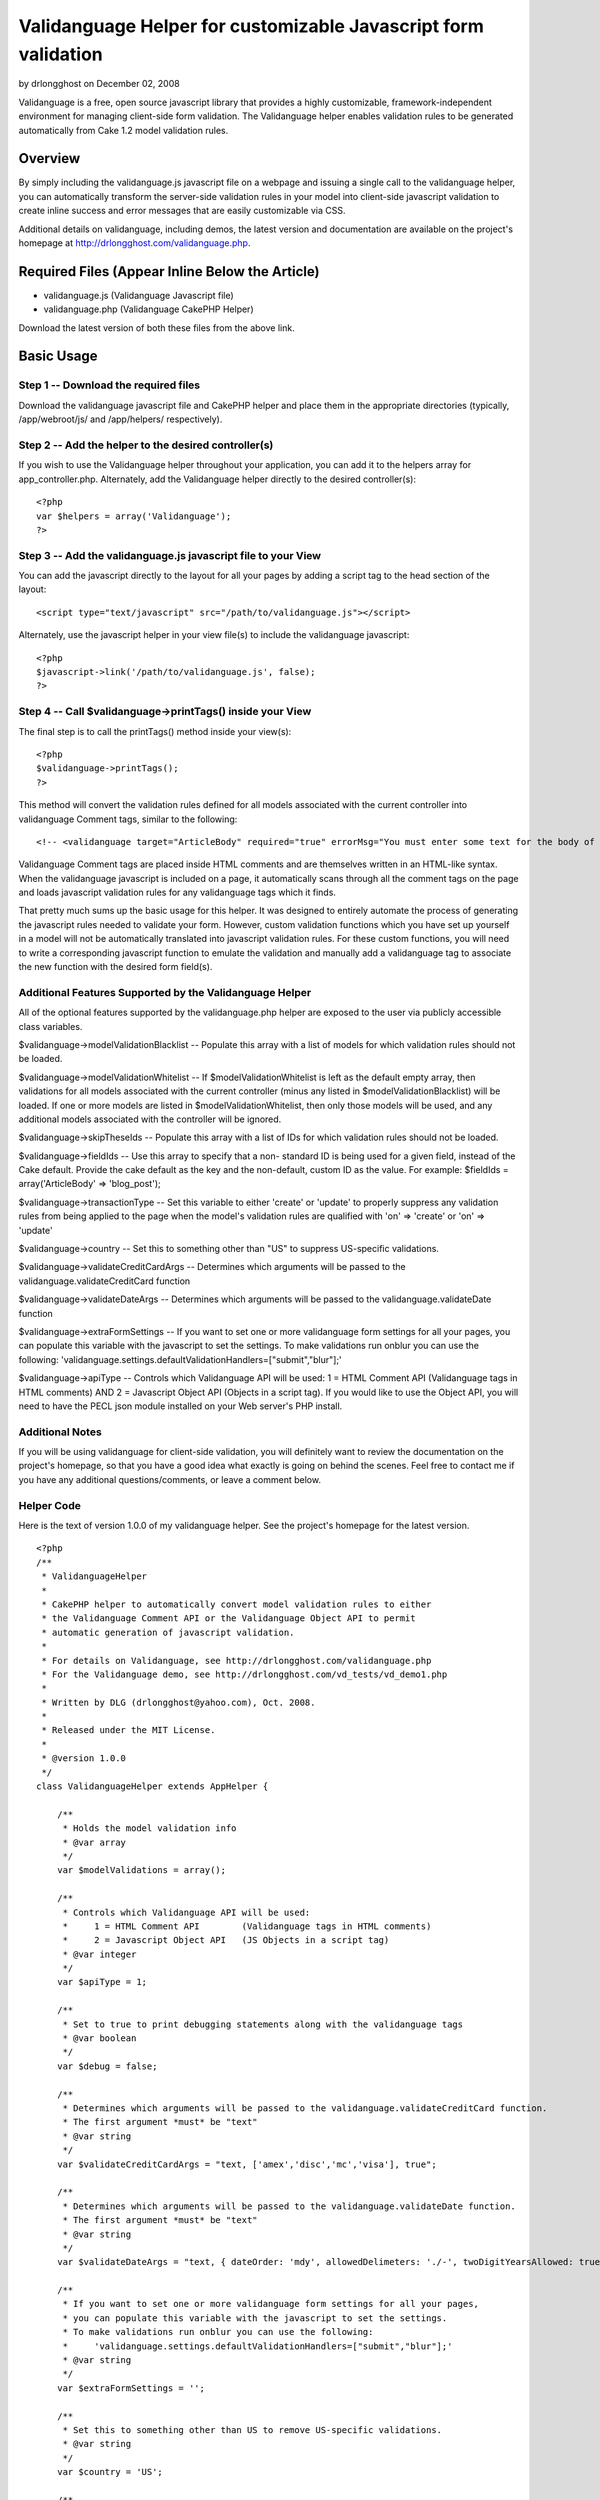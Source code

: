 Validanguage Helper for customizable Javascript form validation
===============================================================

by drlongghost on December 02, 2008

Validanguage is a free, open source javascript library that provides a
highly customizable, framework-independent environment for managing
client-side form validation. The Validanguage helper enables
validation rules to be generated automatically from Cake 1.2 model
validation rules.


Overview
--------

By simply including the validanguage.js javascript file on a webpage
and issuing a single call to the validanguage helper, you can
automatically transform the server-side validation rules in your model
into client-side javascript validation to create inline success and
error messages that are easily customizable via CSS.

Additional details on validanguage, including demos, the latest
version and documentation are available on the project's homepage at
`http://drlongghost.com/validanguage.php`_.


Required Files (Appear Inline Below the Article)
------------------------------------------------

+ validanguage.js (Validanguage Javascript file)
+ validanguage.php (Validanguage CakePHP Helper)

Download the latest version of both these files from the above link.


Basic Usage
-----------

Step 1 -- Download the required files
`````````````````````````````````````
Download the validanguage javascript file and CakePHP helper and place
them in the appropriate directories (typically, /app/webroot/js/ and
/app/helpers/ respectively).


Step 2 -- Add the helper to the desired controller(s)
`````````````````````````````````````````````````````
If you wish to use the Validanguage helper throughout your
application, you can add it to the helpers array for
app_controller.php. Alternately, add the Validanguage helper directly
to the desired controller(s):

::

    <?php 
    var $helpers = array('Validanguage');
    ?>



Step 3 -- Add the validanguage.js javascript file to your View
``````````````````````````````````````````````````````````````
You can add the javascript directly to the layout for all your pages
by adding a script tag to the head section of the layout:

::

    <script type="text/javascript" src="/path/to/validanguage.js"></script>

Alternately, use the javascript helper in your view file(s) to include
the validanguage javascript:

::

    <?php
    $javascript->link('/path/to/validanguage.js', false); 
    ?>



Step 4 -- Call $validanguage->printTags() inside your View
``````````````````````````````````````````````````````````
The final step is to call the printTags() method inside your view(s):

::

    <?php
    $validanguage->printTags();
    ?>

This method will convert the validation rules defined for all models
associated with the current controller into validanguage Comment tags,
similar to the following:

::

    
    <!-- <validanguage target="ArticleBody" required="true" errorMsg="You must enter some text for the body of your article."/> -->

Validanguage Comment tags are placed inside HTML comments and are
themselves written in an HTML-like syntax. When the validanguage
javascript is included on a page, it automatically scans through all
the comment tags on the page and loads javascript validation rules for
any validanguage tags which it finds.

That pretty much sums up the basic usage for this helper. It was
designed to entirely automate the process of generating the javascript
rules needed to validate your form. However, custom validation
functions which you have set up yourself in a model will not be
automatically translated into javascript validation rules. For these
custom functions, you will need to write a corresponding javascript
function to emulate the validation and manually add a validanguage tag
to associate the new function with the desired form field(s).


Additional Features Supported by the Validanguage Helper
````````````````````````````````````````````````````````
All of the optional features supported by the validanguage.php helper
are exposed to the user via publicly accessible class variables.

$validanguage->modelValidationBlacklist -- Populate this array with a
list of models for which validation rules should not be loaded.

$validanguage->modelValidationWhitelist -- If
$modelValidationWhitelist is left as the default empty array, then
validations for all models associated with the current controller
(minus any listed in $modelValidationBlacklist) will be loaded. If one
or more models are listed in $modelValidationWhitelist, then only
those models will be used, and any additional models associated with
the controller will be ignored.

$validanguage->skipTheseIds -- Populate this array with a list of IDs
for which validation rules should not be loaded.

$validanguage->fieldIds -- Use this array to specify that a non-
standard ID is being used for a given field, instead of the Cake
default. Provide the cake default as the key and the non-default,
custom ID as the value. For example: $fieldIds = array('ArticleBody'
=> 'blog_post');

$validanguage->transactionType -- Set this variable to either 'create'
or 'update' to properly suppress any validation rules from being
applied to the page when the model's validation rules are qualified
with 'on' => 'create' or 'on' => 'update'

$validanguage->country -- Set this to something other than "US" to
suppress US-specific validations.

$validanguage->validateCreditCardArgs -- Determines which arguments
will be passed to the validanguage.validateCreditCard function

$validanguage->validateDateArgs -- Determines which arguments will be
passed to the validanguage.validateDate function

$validanguage->extraFormSettings -- If you want to set one or more
validanguage form settings for all your pages, you can populate this
variable with the javascript to set the settings. To make validations
run onblur you can use the following:
'validanguage.settings.defaultValidationHandlers=["submit","blur"];'

$validanguage->apiType -- Controls which Validanguage API will be
used: 1 = HTML Comment API (Validanguage tags in HTML comments) AND 2
= Javascript Object API (Objects in a script tag). If you would like
to use the Object API, you will need to have the PECL json module
installed on your Web server's PHP install.


Additional Notes
````````````````
If you will be using validanguage for client-side validation, you will
definitely want to review the documentation on the project's homepage,
so that you have a good idea what exactly is going on behind the
scenes. Feel free to contact me if you have any additional
questions/comments, or leave a comment below.


Helper Code
```````````
Here is the text of version 1.0.0 of my validanguage helper. See the
project's homepage for the latest version.

::

    
    <?php
    /**
     * ValidanguageHelper
     * 
     * CakePHP helper to automatically convert model validation rules to either
     * the Validanguage Comment API or the Validanguage Object API to permit
     * automatic generation of javascript validation.
     * 
     * For details on Validanguage, see http://drlongghost.com/validanguage.php
     * For the Validanguage demo, see http://drlongghost.com/vd_tests/vd_demo1.php
     * 
     * Written by DLG (drlongghost@yahoo.com), Oct. 2008.
     * 
     * Released under the MIT License.
     * 
     * @version 1.0.0
     */
    class ValidanguageHelper extends AppHelper {
            
        /**
         * Holds the model validation info
         * @var array
         */
        var $modelValidations = array();
        
        /**
         * Controls which Validanguage API will be used:
         *     1 = HTML Comment API        (Validanguage tags in HTML comments)
         *     2 = Javascript Object API   (JS Objects in a script tag)
         * @var integer
         */
        var $apiType = 1;
        
        /**
         * Set to true to print debugging statements along with the validanguage tags
         * @var boolean
         */
        var $debug = false;
        
        /**
         * Determines which arguments will be passed to the validanguage.validateCreditCard function.
         * The first argument *must* be "text"
         * @var string
         */
        var $validateCreditCardArgs = "text, ['amex','disc','mc','visa'], true";
        
        /**
         * Determines which arguments will be passed to the validanguage.validateDate function.
         * The first argument *must* be "text"
         * @var string
         */
        var $validateDateArgs = "text, { dateOrder: 'mdy', allowedDelimeters: './-', twoDigitYearsAllowed: true }";
        
        /**
         * If you want to set one or more validanguage form settings for all your pages,
         * you can populate this variable with the javascript to set the settings.
         * To make validations run onblur you can use the following:
         *     'validanguage.settings.defaultValidationHandlers=["submit","blur"];'
         * @var string
         */
        var $extraFormSettings = '';
    
        /**
         * Set this to something other than US to remove US-specific validations.
         * @var string
         */
        var $country = 'US';
    
        /**
         * Populate this array with a list of models for which validation rules
         * should not be loaded.
         * @var array
         */
        var $modelValidationBlacklist = array();
        
        /**
         * If $modelValidationWhitelist is left as the default empty array,
         * then validations for all models associated with the current controller
         * (minus any listed in $modelValidationBlacklist) will be loaded.
         * If one or more models are listed in $modelValidationWhitelist,
         * then only those models will be used, and any additional models
         * associated with the controller will be ignored.
         * @var array
         */
        var $modelValidationWhitelist = array();
        
        /**
         * Populate this array with a list of IDs for which validation rules
         * should not be loaded.  If using the $fieldIds array below, you will
         * need to specify the IDs referenced in $fieldIds.
         * @var array
         */
        var $skipTheseIds = array();
        
        /**
         * Use this array to specify that a non-standard ID is being used for
         * a given field, instead of the Cake default. Provide the cake default
         * as the key and the non-default, custom ID as the value.
         * For example:  $fieldIds = array('ArticleBody' => 'blog_post');
         * @var array
         */
        var $fieldIds = array();
    
        /**
         * Set this variable to either 'create' or 'update' to properly
         * suppress any validation rules from being applied to the page
         * when the model's validation rules are qualified with
         * 'on' => 'create' or 'on' => 'update'
         * @var string
         */
        var $transactionType = '';
    
        /**
         * Program variable. Stores the form settings
         * @var string
         */
        var $validanguageFormSettings = '';
        
        /**
         * Program variable. Stores the validanguage API code generated from the cake models
         * @var string
         */
        var $validanguageText = '';
            
        /**
         * getTags
         * 
         * This method parses thru the model and builds validanguage tags for all the
         * validation rules.  The tags are returned as an array as follows:
         *     array(
         *         0 => validanguageFormSettings,
         *         1 => validanguageText,
         *     )
         * @return array
         */
        function getTags() {
            $this->_getTags();
            return array ($this->validanguageFormSettings, $this->validanguageText);
        }
        
        /**
         * printTags
         * 
         * This method parses thru the model and prints validanguage tags for all the
         * validation rules.
         */
        function printTags() {
            $this->_getTags();
            echo $this->validanguageFormSettings;
            echo $this->validanguageText;
        }
        
        /**
         * _getFormSettings
         * 
         * Populates a javascript script tag with all the requested customization settings
         */
        function _getFormSettings() {
            // Check to make sure json_encode() is available
            if ($this->apiType == 2 && !function_exists('json_encode')) {
                $this->apiType = 1;
                trigger_error("json_encode() PHP extension not installed. Switching to Comment API", E_USER_WARNING);
            } 
            
            $this->validanguageFormSettings = "<script type=\"text/javascript\">\n";
            $this->validanguageFormSettings .= "     validanguage.settings.onErrorClassName = 'error-message';\n";
            $this->validanguageFormSettings .= "     {$this->extraFormSettings}\n";
            $this->validanguageFormSettings .= "</script>\n";
        }
        
        /**
         * This function pulls out a list of all the relevant parts of a rule
         * which will be required by the _parseRule() method to properly translate
         * the rule from CakePHP to Validanguage.
         * 
         * @param $array1 Object
         * @param $array2 Object
         * @return array
         */
        function _getRelevantSettings( $arr1, $arr2=array(), $arr3=array() ) {
            $relevantSettingsList = array(
                'on',
                'message',
                'allowEmpty'
            );
            $relevantSettings = array();
            
            foreach ($relevantSettingsList as $setting) {
                if (is_array($arr1) && isset($arr1[$setting])) $relevantSettings[$setting] = $arr1[$setting];
                if (is_array($arr2) && isset($arr2[$setting])) $relevantSettings[$setting] = $arr2[$setting];
                if (is_array($arr3) && isset($arr3[$setting])) $relevantSettings[$setting] = $arr3[$setting];
            }
            return $relevantSettings;
        }
        
        /**
         * This method parses thru the model and populates validanguage tags for all the
         * validation rules.
         */
        function _getTags() {
            $i = -1;
            $validations = array();
            $this->_getFormSettings();
            if (empty($this->modelValidations)) $this->_loadModelValidations();
            foreach ($this->modelValidations as $model=>$fields ) {
                foreach ($fields as $field => $rules) {
                    $id = $model . Inflector::camelize($field);
                    if (array_key_exists($id, $this->fieldIds)) $id = $this->fieldIds[$id];
                    if (in_array($id, $this->skipTheseIds)) continue;
                    if ($this->debug) echo "<br/><br/> -- Checking $id -- <br/>";
                    $validations[$id] = array( 'validations' => array() );
                    
                    // There must be an easier way to iterate thru all this...
                    if (is_array($rules)) {
                        if (isset($rules[0])) {
                            // This array must be handled as a single rule
                            $this->_parseRule( $field, $rules, &$validations[$id] );
                        } else {
                         
                            foreach ($rules as $ruleName=>$ruleVal) {
                                
                                if (is_array($ruleVal)) {
                                    $relevantSettings = $this->_getRelevantSettings($rules, $ruleName, $ruleVal);
                                    
                                    if (isset($ruleVal[0])) {
                                        // This array must be handled as a single rule
                                        $this->_parseRule( $ruleName, $ruleVal, &$validations[$id], $relevantSettings );
                                    } else {
                                        foreach ($ruleVal as $ruleName2 => $ruleVal2) {
                                            $this->_parseRule( $ruleName2, $ruleVal2, &$validations[$id], $relevantSettings );
                                        }
                                    }
                                    
                                } else {
                                    $relevantSettings = $this->_getRelevantSettings($ruleName, $rules, $rules[$ruleName]);
                                    $this->_parseRule( $ruleName, $ruleVal, &$validations[$id], $relevantSettings );
                                }
                            }                          
                        }
                                            
                    } else {
                        // Single value
                        $this->_parseRule( $field, $rules, &$validations[$id] );
                    }
                }
            }
            $apiFunc = ($this->apiType==1) ? '_outputValidanguageTags' : '_outputValidanguageObjects';
            $this->{$apiFunc}($validations);
        }
        
        /**
         * loadModelValidations
         * 
         * Populates the modelValidations array with details on all the models
         * assigned to the controller
         */
        function _loadModelValidations() {
            $models = (empty($this->modelValidationWhitelist)) ? $this->params['models'] : $this->modelValidationWhitelist;
            foreach ($models as $m) {
                if (in_array($m, $this->modelValidationBlacklist)) continue;
                $model = new $m;
                if (method_exists($model, 'loadValidation')) $model->loadValidation();
                $this->modelValidations[$m] = $model->validate;
            }
            if ($this->debug == true) pr($this->modelValidations);
        }
        
        /**
         * Converts the $validations object into the validanguage Object API
         * and prints it in a script tag.
         * @param $validations Object
         */
        function _outputValidanguageObjects($validations) {
            if ($this->debug) pr($validations);
            $this->validanguageText = "<script type=\"text/javascript\">\n";
            foreach( $validations as $id => $rules ) {
                $this->validanguageText .= "     validanguage.el['{$id}'] = " . json_encode($rules) . ";\n";
            }
            $this->validanguageText .= "</script>\n";
        }
        
        /**
         * Converts the $validations object into the validanguage Comment API
         * and prints the tags to the page
         * @param $validations Object
         */
        function _outputValidanguageTags($validations) {
            foreach( $validations as $id => &$rules ) {
                $addOns = array('minlength','maxlength','required');
                foreach ($addOns as $addOn) {
                    if (isset($rules[$addOn])) {
                        $tag = "\n<!-- <validanguage target=\"{$id}\" ";
                        if ($addOn==='required') {
                            $tag .= "{$addOn}=\"true\" ";
                        } else {
                            $tag .= "{$addOn}=\"{$rules[$addOn]}\" ";
                        }
                        $tag .= " /> -->";
                        $this->validanguageText .= $tag;
                    }
                    unset($tag);
                }
                       
                foreach( $rules['validations'] as $validation ) {              
                    $tag = "\n<!-- <validanguage target=\"{$id}\" ";
                    
                    $tag .= "validations=\"{$validation['name']}\" ";
                    if (isset($validation['errorMsg'])) {
                        $tag .= "errorMsg=\"{$validation['errorMsg']}\" ";
                    } else if (isset($rules['errorMsg'])) {
                        $tag .= "errorMsg=\"{$rules['errorMsg']}\" ";
                    }
                    $tag .= " /> -->";
                    
                    $empty = "<!-- <validanguage target=\"{$id}\"  /> -->\n";
                    if (isset($tag) && $tag !== $empty) $this->validanguageText .= $tag;
                    unset($tag);
                }
            }
        }
        
        /**
         * _parseRule
         * 
         * This method handles a single CakePHP rule and pushes the corresponding validanguage
         * rule onto the $validations array.
         * 
         * @param object $key
         * @param object $val
         * @param object $validations
         * @param object $relevantSettings optional
         */
        function _parseRule($key, $val, $validations, $relevantSettings=array() ) {
            if (isset($relevantSettings['on']) && $relevantSettings['on'] !== $this->transactionType) return;
            if ($this->debug) {
                echo " <br/>key = $key and val = $val with ";
                print_r($relevantSettings);
            }
            if (is_array($val) && isset($val[0])) {
                // handle arrays
                if ($this->debug) pr($val);
                
                // between
                if($val[0]=='between') {
                    $max = ($val[1]>$val[2]) ? $val[1] : $val[2];
                    $min = ($val[1]<$val[2]) ? $val[1] : $val[2];
                    if (!empty($relevantSettings['message'])) {
                        $newFunc = array(
                            'name'     => "validanguage.validateMaxlength(text,{$max}), validanguage.validateMinlength(text,{$min})",
                            'errorMsg' => $relevantSettings['message'],
                        );
                    } else {
                        $validations['minlength'] = $min;
                        $validations['maxlength'] = $max;
                    }
                }
                
                // minLength/maxLength
                if($val[0]=='minLength' || $val[0]=='maxLength') {
                    if (!empty($relevantSettings['message'])) {
                        $func = ($val[0]=='minLength') ? 'Minlength': 'Maxlength';
                        $newFunc = array(
                            'name'     => "validanguage.validate{$func}(text,{$val[1]})",
                            'errorMsg' => $relevantSettings['message'],
                        );
                    } else {
                        $func = ($val[0]=='minLength') ? 'minlength': 'maxlength';
                        $validations[$func] = $val[1];
                    }
                }
                if (!empty($newFunc)) {
                    $validations['validations'][] = $newFunc;
                } else {
                    $func_args = $val;
                    $val = array_shift($val); // Reset $val to $val[0] and check for the validations below        
                }
            } // close if is_array()
            
            if (($key==='required' && $val===true) || ($key==='allowEmpty' && $val===false) || ($val===VALID_NOT_EMPTY)) {
                // required
                if (!empty($relevantSettings['message'])) {
                    $newFunc = array(
                        'name' => 'validanguage.validateRequired',
                    );       
                } else {
                    $validations['required'] = true;
                }
            } else if ($key==='min' || $key==='max') {
                // minlength/maxlength
                if (!empty($relevantSettings['message'])) {
                    $func = ($key=='min') ? 'Minlength': 'Maxlength';
                    $newFunc = array(
                        'name' => "validanguage.validate{$func}(text,{$val})",
                    );       
                } else {
                    $func = ($key=='min') ? 'minlength': 'maxlength';
                    $validations[$func] = $val;
                }
            } else if (is_string($val) && (substr($val,0,1)==='/')) {
                // regexes
                $val = str_replace(array('\\A','\\b','\\b','\\z'),'',$val); // strip out crap that js cant use
                $val = substr($val, 1); // strip out the leading and trailing slashes
                $val = substr($val, 0, strrpos($val,'/') );
                $val = str_replace("\\", "\\\\", $val); // escape the slashes
                $val = str_replace("'", "\'", $val); // escape the apostrophes
                $newFunc = array(
                    'name' => "validanguage.validateRegex(text, { expression: '{$val}' })",
                );
            } else {
                // These validations are all handled easily enough
                $easilyHandled = array(
                    'alphaNumeric'   => "validateRegex(text, { expression: /[^0-9a-zA-Z]/, errorOnMatch: true })",
                    'blank'          => "validateRegex(text, { expression: /[^\\w]/, errorOnMatch: true })",
                    'cc'             => "validateCreditCard( {$this->validateCreditCardArgs} )",
                    'date'           => "validateDate( {$this->validateDateArgs} )",
                    'email'          => 'validateEmail',
                    'ip'             => 'validateIP',
                    'max'            => 'validateMaxlength(text,{$val[1]})',
                    'min'            => 'validateMinlength(text,{$val[1]})',
                    'numeric'        => 'validateNumeric',
                    'phone'          => 'validateUSPhoneNumber',
                    'postal'         => 'validateUSZipCode',
                    'ssn'            => 'validateUSSSN',
                    'url'            => 'validateURL',
                );
                if ($this->country !== 'US') {
                    unset($easilyHandled['phone']);
                    unset($easilyHandled['postal']);
                    unset($easilyHandled['ssn']);
                }
                foreach ($easilyHandled as $provided=>$funcName) {
                    if ( $val === $provided) {
                        if ($this->debug) echo "MATCH on $provided<br/>";
                        $newFunc = array(
                            'name' => "validanguage.{$funcName}",
                        );
                        break;
                    }
                }
            }
            if (!empty($newFunc)) {
                if (!empty($relevantSettings['message'])) $newFunc['errorMsg'] = $relevantSettings['message'];        
                $validations['validations'][] = $newFunc;
            }
        }
    }
    ?>



Validanguage version 0.9.6
``````````````````````````
Here is the text of version 0.9.6 of validanguage.js. See the
project's homepage for the latest version.
[code] /**
* The validanguage library was written by DrLongGhost in 2008. See
attached MIT_License.js
* and readme.txt for licensing and documentation. Visit
`http://www.drlongghost.com/`_ for updates.
*
*
* @namespace Global validanguage object
* @author DrLongGhost
* @version 0.9.6
*/
var validanguage = {
/**
* Valid values are 'none', 'prototype', and 'scriptaculous'.
* @public
* @default 'none'
*/
useLibrary: 'none',

/**
* @private
*/
version: '0.9.6',

/**
* @namespace validanguage.settings object
*/
settings: {
/**
* Should an alert() be shown when a validation fails?
* By default, validanguage.showError() and validanguage.hideError()
instead place the
* error msg underneath the failed field.
* @default false
*/
showAlert: false,

/**
* Should the target element of a failed validation receive focus when
a validation fails?
* IMPORTANT note regarding showAlert and focusOnError. Do NOT set both
of these to true if using onblur validations. Pick either one or the
other.
* When you use both, it is possible to create infinite loops in which
a validation failure generates an alert, triggering an onblur,
* which triggers another validation failure and subsequent alert.
* If you aren't using onblur validations at all, you can safely use
both.
* @default false
*/
focusOnerror: false,

/**
* When a form is submitted, are all form fields validated, or do we
stop once one fails?
* @default true
*/
validateAllFieldsOnsubmit: true,

/**
* Override this to set a global success handlers for all validation
results
* If you want to use only alert messages via showAlert, set this to {}
to turn off inline error msgs
* @default 'validanguage.hideError'
*/
onsuccess: 'validanguage.hideError',

/**
* Override this to set a global error handler for all validation
results
* If you want to use only alert messages via showAlert, set this to {}
to turn off inline error msgs
* @default 'validanguage.showError'
*/
onerror: 'validanguage.showError',

/**
* Default generic error message
* @default 'You have entered an invalid entry in the form'
*/
errorMsg: 'You have entered an invalid entry in the form',

/**
* Default error message for the validateRequired validation
* @default 'You have skipped a required field'
*/
requiredErrorMsg: 'You have skipped a required field',

/**
* Default error message for the validateMinlength validation
* @default 'The indicated field must be at least {!minlength}
characters long'
*/
minlengthErrorMsg: 'The indicated field must be at least {!minlength}
characters long',

/**
* Default error message for the validateMaxlength validation
* @default 'The indicated field may not be longer than {!maxlength}
characters'
*/
maxlengthErrorMsg: 'The indicated field may not be longer than
{!maxlength} characters',

/**
* Default error message for the validateCharacters function
* @default 'You have entered invalid characters'
*/
characterValidationErrorMsg: 'You have entered invalid characters',

/**
* Class name used in showError() to assign to the DIVs
* which are created to show the inline error msgs.
* @default 'vdError'
*/
onErrorClassName: 'vdError',

/**
* Class name used in hideError() to assign to a DIV
* which was created to show an inline error msgs which is then
removed.
* @default 'vdNoError'
*/
noErrorClassName: 'vdNoError',

/**
* Class name used in hideError() to assign to a form field which
passes validation
* @default 'passedField'
*/
passedFieldClassName: 'passedField',

/**
* Class name used in showError() to assign to a form field which fails
validation
* @default 'failedField'
*/
failedFieldClassName: 'failedField',

/**
* Used to make the ID used in hideError() to assign to the SPAN
element inside the vdError
* DIV. The errorMsgSpanSuffix is appended to the end of the form
field's ID to make the SPAN ID.
* If a SPAN with this ID already exists in the DOM, it will be used.
If it doesn't exist, one will
* be created dynamically.
* @default '_errorMsg'
*/
errorMsgSpanSuffix: '_errorMsg',

/**
* To display a combined list of all fields which failed validation in
addition to the
* inline error msgs, set showFailedFields to true. The fields will be
listed using the
* "field" attribute (or ID if field is not available).
* @default false
*/
showFailedFields: false,

/**
* The text specified in errorListText will be placed at the top of the
errorDiv generated
* by the showFailedFields option in showError().
* @default ' Please correct the following fields: '
*/
errorListText: ' Please correct the following fields: ',

/**
* Specifies the ID to be assigned to the DIV used for the
showFailedFields option in showError().
* If a DIV with this ID exists in the DOM, it will be used. If it
doesn't exist, one will
* be created dynamically.
* @default 'vdErrorDiv'
*/
errorDivId: 'vdErrorDiv',

/**
* Specifies the ID to be assigned to the UL used for the
showFailedFields option in showError().
* @default 'vdErrorList'
*/
errorListId: 'vdErrorList',

/**
* Used to make the ID used for the showFailedFields option in
showError().
* The errorListItemSuffix is appended to the end of the form field's
ID to make the ID for the LI item.
* @default '_vd_li'
*/
errorListItemSuffix: '_vd_li',

/**
* Determines the ID of the DIV created in the showSubmitMessage()
function used to
* replace a form's submit button once the form has been submitted.
* @default 'vdSubmitMessage'
*/
showSubmitMessageId: 'vdSubmitMessage',

/**
* Determines the text used by the showSubmitMessage() function which
is used
* replace a form's submit button once the form has been submitted. If
desired, you can include HTML
* or IMG tags instead of the default text.
* @default 'Loading'
*/
showSubmitMessageMessage: 'Loading',

/**
* This array is used in the validateRequired function to determine
whether a select box
* has been left on the default, "empty" option. Add/Remove from this
array as needed.
* @default ['','0',' ',''] */
emptyOptionElements: ['','0',' ',''],

/**
* If a validation is supplied without any event handlers, how should
it be treated in loadElAPI()?
* This setting also affects the behavior of the required=true and
maxlength/minlength shortcuts.
* @default ['submit'] */
defaultValidationHandlers: ['submit'],

/**
* Should any validanguage.toggle() transformations which are defined
for form fields on the
* page be automatically called when the page has finished loading.
* @default true
*/
callToggleTransformationsOnload: true,

/**
* Should the toggle visibility API in validanguage.toggle() default to
"hidden" if a given target
* does not satisfy any provided "visible" conditions? If you set this
to false, you will need to
* explicitly provide the desired "hidden" conditions.
*/
toggleVisibilityDefaultsToHidden: true,

/**
* Should the HTML document be scanned for validanguage comment tags?
* Set this to false if you arent using the comment API for better
performance.
* @default true
*/
loadCommentAPI: true,

/**
* Determines the delimeter used in the loadCommentAPI() function to
split up each
* comment into multiple validanguage tags.
* You probably want to keep this as "\n" to be safe, but if you want
to be allowed
* to use carriage returns inside validanguage comment tags, you can
set this to
* "/>" if you are careful to always close your validanguage tags
* @default "\n"
*/
commentDelimiter: "\n",

/**
* Color for the textbox to flash when invalid input is entered. The
default is light red.
* Set this to empty to turn flashing off.
* @default '#FF6666'
*/
validationErrorColor : '#FF6666',

/**
* Normal color of the textbox. The default is empty. Used in
conjunction with validationErrorColor
* to make the textboxes flash.
* @default ''
*/
normalTextboxColor : '',

/**
* Amount of time the text box flashes the validationErrorColor. The
default is 100ms
* @default 100
*/
timeDelay : 100,

/**
* Typing delay for the ontyping event. This is the amount of time
between keystrokes
* that must elapse before the event fires. The default is just over 1
second.
* @default 1100
*/
typingDelay: 1100,

/**
* Should the validateRequiredAlternatives function be assigned onclick
to radio buttons
* and checkboxes named as "requiredAlternatives"? Setting this to true
ensures that
* checking/unchecking a radio button or checkbox will correctly call
showError/hideError.
* @default true
*/
validateRequiredAlternativesOnclick: true,

/**
* Defines the default behavior of the validateRegex function.
* Is a match against the regex an error or a success?
* @default false
*/
errorOnMatch: false,

/**
* Override this to setup a function to run after all validanguage form
fields have
* been intialized inside the populate() function. The default is an
empty function.
* @default function() { }
*/
onload: function() { },

//dummy field I put here so the onload above will have a comma after
it
foo: ''
},

//PRIVATE PROGRAM VARIABLES
alertCounter: true, //this counter prevents infinite loops from being
created between alerts() and onblur handlers
el: {},
forms: {},
formLookup: {}, //hash table to map form element IDs to the ID of the
parent form.
requiredAlternatives: [], //hash table used to store
requiredAlternatives associations
supportedEvents: ['blur','change','keypress','keyup','keydown','submit
','click','typing'],
supportedEventHandlers: ['onblur','onchange','onkeypress','onkeyup','o
nkeydown','onsubmit','onclick','ontyping'],
typingDelay: [], //hash table to store ontyping timeouts

/**
* Generic cross-browser addEvent() function.
*
* @param {Object} Object to receive the event
* @param {Object} Event type
* @param {Object} Function to be called
*/
addEvent: function(obj, event, func){
if (obj.addEventListener) {
obj.addEventListener(event, func, false);
return true;
} else if (obj.attachEvent){
var newEvent = obj.attachEvent("on"+event, func);
return newEvent;
}
},

/**
* Reassigns the validanguage.addEvent function, if an external library
is being used.
*/
addEventInit: function() {
switch ( this.useLibrary ) {
case 'prototype':
case 'scriptaculous':
//reassign the addEvent function to use Event.observe
this.addEvent = function(obj, evtHandler, func){
Event.observe(obj, evtHandler, func);
}
break;
}
},

/**
* This function wraps multiple validanguage.el.elemId.validations
event handlers
* and transformations within a single wrapper to call all loaded
validations/transformations
* and exit as soon as a validation returns false.
*
* @param {Object} Form element object
* @param {string} eventType, such as "blur" or "keydown"
* @param {integer} validationsCounter, denotes the array index of this
item in
* validanguage.el.elemId.validations
*/
addOrCreateValidationWrapper: function( Obj, eventType,
validationsCounter ) {
var id = Obj.id;

if (eventType == 'submit') {
if (this.empty(validationsCounter)) return; // exit early for onsubmit
transformations
var formId = validanguage.formLookup[id];
if (typeof formId == 'number') {
var form = document.forms[formId];
} else {
var form = document.getElementById(formId);
}
if (typeof validanguage.forms[formId].validations == 'undefined') {
validanguage.forms[formId].validations = [];
this.addEvent(form, eventType, function(e) {
var evt = e || window.evt;
var result = validanguage.validationWrapper(e);
if (result == false) {
evt.returnValue = false; //IE
if (evt.preventDefault) evt.preventDefault(); //Everyone else
return false;
} else {
return true;
}
});
}
//add the element and validationsCounter to the list of onsubmit
validations for the parent form
validanguage.forms[formId].validations[validanguage.forms[formId].vali
dations.length] = { element: Obj, validationsCounter:
validationsCounter };
} else {

if( typeof validanguage.el[id].handlers == 'undefined' )
validanguage.el[id].handlers = {};
if( typeof validanguage.el[id].handlers[eventType] == 'undefined' ) {
validanguage.el[id].handlers[eventType] = [];
if( eventType == 'typing') {
this.addEvent(Obj, 'keyup', function(e){
validanguage.validationWrapper(e, 'typingTimeout'); });
} else {
this.addEvent(Obj, eventType, function(e){
validanguage.validationWrapper(e); });
}
}
//add validationsCounter to the list of validations for this
object/eventType combo
validanguage.el[id].handlers[eventType][validanguage.el[id].handlers[e
ventType].length] = validationsCounter;
}
},

/**
* This function is used to either load a new validation for a form
field, or to
* reactivate a validation previously removed with the
removeValidation() method.
*
* NOTE: When adding a new validation, you will need to have previously
inserted
* all the relevant details about the validation in the
validanguage.el.formField
* object.
*
* @param {String} elemId
* @param {String/Array} eventTypes
* @param {String/Array/Function} validationNames
*/
addValidation: function ( elemId, eventTypes, validationNames ) {
if( typeof validationNames[0]=='undefined' ) validationNames = [
validationNames ];
if( typeof eventTypes=='string' ) eventTypes = [ eventTypes ];

var vals = this.el[elemId].validations;
for (var i = vals.length - 1; i > -1; i--) {
if ( validationNames[0] == '*' || this.inArray(vals[i].name,
validationNames) ) {
for( var j=eventTypes.length-1; j>-1; j--) {
this.addOrCreateValidationWrapper(document.getElementById(elemId),
eventTypes[j], i);
}
}
}
},

/**
* Very simple AJAX function
* @param {String} url
* @param {Function} callback
*/
ajax: function( url, callback ) {
validanguage.ajaxObj.open("POST", url, true);
this.ajaxCallback = callback;
this.ajaxObj.onreadystatechange = function() {
if(validanguage.ajaxObj.readyState==4){
validanguage.ajaxCallback(validanguage.ajaxObj.responseText)
}
};
this.ajaxObj.send(null);
},

/**
* Initializes validanguage.ajax as browser-specific
*/
ajaxInit: function() {
if(window.ActiveXObject){
this.ajaxObj = new ActiveXObject("Microsoft.XMLHTTP");
} else if(window.XMLHttpRequest){
this.ajaxObj = new XMLHttpRequest();
}
},

/**
* Combines 2 node lists into 1
* @param {Object} obj1
* @param {Object} obj2
*/
concatCollection: function(obj1,obj2) {
var i;
var arr = new Array();
var len1 = obj1.length;
var len2 = obj2.length;
for (i=0; i
arr.push(obj1[i]);
}
for (i=0; i
arr.push(obj2[i]);
}
return arr;
},

/**
* Emulates PHP's empty() function. For convenience, you can specify
whether
* boolean false is considered empty. Defaults to false is NOT empty.
* Ignores functions.
*
* @param {Object} testVar
* @param {bool} falseIsEmpty
*/
empty: function ( testVar, falseIsEmpty ) {
if( testVar == null || testVar == undefined || testVar == NaN ||
(testVar =='' && typeof testVar == 'string') ) return true;
if( falseIsEmpty==true && testVar==false) {
return true;
}
if(typeof testVar == 'object') {
for (var i in testVar) {
if( typeof testVar[i] == 'function' ) continue;
if( validanguage.empty(testVar[i], falseIsEmpty)==false ) {
return false;
}
}
return true;
} else {
return false;
}
},

/**
* This is a preset transformation which is used to reformat text input
* to match a desired pattern
* @param {String} Pattern using x to represent alphanumeric
characters.
* For example: "(xxx) xxx-xxxx"
* @param {String} String listing any characters to be removed from the
* form field's value prior to potential reformatting
* For example: "()- "
* @param {String/Regex} Regular expression which, if provided, will be
used
* to determine whether or not to proceed with reformatting.
* If not provided, the function will only reformat if the number
* of characters in the form field (after stripThese is applied)
* matches the number of x's in the provided pattern
*/
format: function( pattern, stripThese, regexMatch ) {
var text = this.value;
if(stripThese!=null && typeof stripThese=='string') {
var i = stripThese.length;
for( var i=stripThese.length-1; i>-1; i-- ) {
while (text.indexOf(stripThese.charAt(i)) != -1) {
text = text.replace(stripThese.charAt(i),'','g');
}
}
}
if( regexMatch!=null ) {
var myreg = (typeof regexMatch=='string') ? new RegExp(regexMatch) :
regexMatch;
var thisMatch = myreg.exec(text);
if (thisMatch == null) return; //exit early for no match
} else {
//check for required length based on number of x's in the pattern
var countMe = pattern.replace(/[^x]/g,'');
if( text.length != countMe.length ) return;
}
var i = pattern.length;
var k = -1; //counter for text
var newtext = '';
for( var j=0; j
newtext += (pattern.charAt(j)=='x') ? text.charAt(++k) :
pattern.charAt(j);
}
this.value = newtext;
},

/**
* This function is one big ass switch case to look up a char code
* for the supplied character
* @param {String} suppliedCharacter
*/
getCharCode: function( suppliedCharacter ){
switch(suppliedCharacter){
case ' ': return '32';
case '!': return '33';
case '"': return '34';
case '#': return '35';
case '$': return '36';
case '%': return '37';
case '&': return '38';
case "'": return '39';
case '(': return '40';
case ')': return '41';
case '*': return '42';
case '+': return '43';
case ',': return '44';
case '-': return '45';
case '.': return '46';
case '/': return '47';
case '0': return '48';
case '1': return '49';
case '2': return '50';
case '3': return '51';
case '4': return '52';
case '5': return '53';
case '6': return '54';
case '7': return '55';
case '8': return '56';
case '9': return '57';
case ':': return '58';
case ';': return '59';
case '<': return '60';
case '=': return '61';
case '>': return '62';
case '?': return '63';
case '@': return '64';
case 'A': return '65';
case 'B': return '66';
case 'C': return '67';
case 'D': return '68';
case 'E': return '69';
case 'F': return '70';
case 'G': return '71';
case 'H': return '72';
case 'I': return '73';
case 'J': return '74';
case 'K': return '75';
case 'L': return '76';
case 'M': return '77';
case 'N': return '78';
case 'O': return '79';
case 'P': return '80';
case 'Q': return '81';
case 'R': return '82';
case 'S': return '83';
case 'T': return '84';
case 'U': return '85';
case 'V': return '86';
case 'W': return '87';
case 'X': return '88';
case 'Y': return '89';
case 'Z': return '90';
case '[': return '91';
case '\\': return '92';
case ']': return '93';
case '^': return '94';
case '_': return '95';
case '`': return '96';
case 'a': return '97';
case 'b': return '98';
case 'c': return '99';
case 'd': return '100';
case 'e': return '101';
case 'f': return '102';
case 'g': return '103';
case 'h': return '104';
case 'i': return '105';
case 'j': return '106';
case 'k': return '107';
case 'l': return '108';
case 'm': return '109';
case 'n': return '110';
case 'o': return '111';
case 'p': return '112';
case 'q': return '113';
case 'r': return '114';
case 's': return '115';
case 't': return '116';
case 'u': return '117';
case 'v': return '118';
case 'w': return '119';
case 'x': return '120';
case 'y': return '121';
case 'z': return '122';
case '{': return '123';
case '|': return '124';
case '}': return '125';
case '~': return '126';
} //close switch
return '';
},

/**
* Fetches all comment nodes in the passed form node and returns them
in a node list
* Doesnt work in konqueror, since konqueror strips all comments from
the DOM
*
* @param {Containing Node} el
*/
getComments: function(el) {
if (!el) el = document.documentElement;
var comments = new Array();
var length = el.childNodes.length;
for (var c = 0; c < length; c++) {
if (el.childNodes[c].nodeType == 8) {
comments[comments.length] = el.childNodes[c];
} else if (el.childNodes[c].nodeType == 1) {
comments = comments.concat(this.getComments(el.childNodes[c]));
}
}
return comments;
},

/**
* Helper function used by validateDate() and validateTimestamp().
* @param {Object} options object provided by the user to
validateDate() or validateTimestamp().
* @param {Object} defaults which should be used. Used to allow
validateDate() and validateTimestamp()
* to have different default dateOrder values.
*/
getDateTimeDefaultOptions: function ( options, defaults ) {
if( options==null ) options = {};

// Date options
if( typeof options.dateOrder=='undefined' )
options.dateOrder=defaults.dateOrder;
options.dateOrder = options.dateOrder.toLowerCase();
if( typeof options.allowedDelimiters=='undefined' || typeof
options.allowedDelimiters!='string' ) options['allowedDelimiters'] =
'./-';
if( typeof options.twoDigitYearsAllowed=='undefined' )
options.twoDigitYearsAllowed = false;
if( typeof options.oneDigitDaysAndMonthsAllowed=='undefined' )
options.oneDigitDaysAndMonthsAllowed = true;
if( typeof options.maxYear=='undefined' ) options.maxYear = new
Date().getFullYear() + 15;
if( typeof options.minYear=='undefined' ) options.minYear = 1900;
if( typeof options.rejectDatesInTheFuture=='undefined' )
options.rejectDatesInTheFuture = false;
if( typeof options.rejectDatesInThePast=='undefined' )
options.rejectDatesInThePast = false;

// Time options
if( typeof options.timeIsRequired=='undefined' )
options.timeIsRequired = false;
if( typeof options.timeUnits=='undefined' ) options.timeUnits = 'hms';
if( typeof options.microsecondPrecision=='undefined' )
options.microsecondPrecision = 6;
return options;
},

/**
* This function checks for a given setting in increasing specificity
* within the validanguage.forms[formId].settings object, and within
the passed
* validanguage.el objects
*
* @param {string} Name of the setting to be retrieved
* @param {string} ID of the form field object being validated
* @param {Object} validanguage.el.objId.validations[index] object
*/
getElSetting: function( setting, id, validationObj ) {
var formSetting = this.getFormSettings(id);
var retVal = formSetting[setting]; //global setting
if( typeof validationObj!='undefined' && typeof validationObj[setting]
!= 'undefined' ) {
retVal = validationObj[setting];
} else if( typeof this.el[id][setting] != 'undefined' ) {
retVal = this.el[id][setting];
}
return retVal;
},

/**
* This function returns the validanguage.form[formId].setting object
for the passed element ID
* @param {string or Node} id of the input field or input node
* @return {Object} settings object
*/
getFormSettings: function(id) {
var formName = (
document.getElementById(id).nodeName.toLowerCase()=='form' ) ?
id : this.formLookup[id];
return this.forms[formName].settings;
},

/**
* This function parses the passed comment to retrieve the indicated
setting
*
* @param {String} Name of the setting to retrieve / needle
* @param {String} Full text of the HTML comment / haystack
* @return {String} The value of the requested setting
*/
getSettingFromComment: function( setting, comment ) {
var needle = ' '+setting+'=';
var startPos = comment.indexOf(needle);
if( startPos == -1) return null;
var delimiterPos = (startPos*1) + (needle.length*1);
var delimeter = '\\' + comment.charAt(delimiterPos);
var Regex = needle+delimeter+'(.+?)'+delimeter;
var myreg = new RegExp(Regex);
var thisMatch = myreg.exec(comment, 'gi');
if (thisMatch == null) {
return null; //no match
} else if (thisMatch[1]) {
//Convert booleans. I hope this doesnt screw anyone later....
if(thisMatch[1]=='true') thisMatch[1]=true;
if(thisMatch[1]=='false') thisMatch[1]=false;
return thisMatch[1];
}
},

/**
* This function hides the div containing the validanguage error
messages for
* failed validations
*/
hideError: function() {
var settings = validanguage.getFormSettings(this.id);
var errorDisplay = document.getElementById(this.id +
settings.errorMsgSpanSuffix);
if (errorDisplay != null) {
errorDisplay.innerHTML = '';
var errorDiv = errorDisplay.parentNode;

errorDiv.style.display = 'none';
errorDiv.className = settings.noErrorClassName;
}
if (!
this.className.match(validanguage.settings.passedFieldClassName))
this.className += ' '+validanguage.settings.passedFieldClassName;
if (this.className.match(validanguage.settings.failedFieldClassName))
this.className =
this.className.replace(validanguage.settings.failedFieldClassName,'');

//Do we need to remove any vd_li items?
if( !settings.showFailedFields ) return;
if( document.getElementById(this.id + settings.errorListItemSuffix) !=
null ) {
var errorList = document.getElementById(settings.errorListId);
errorList.removeChild( document.getElementById(this.id +
settings.errorListItemSuffix) );
if( errorList.getElementsByTagName('LI').length==0 )
document.getElementById(settings.errorDivId).style.display='none';
}
},

/**
* Determines whether the passed item is present in the array or
object.
*
* @param {Object} needle
* @param {Object} haystack
*/
inArray: function( needle, haystack ) {
for( var i=haystack.length-1; i>-1; i-- ){
if( haystack[i]===needle ) return true;
}
return false;
},

/**
* This function searches settingsHaystack for all variables defined in
the settingsNeedles
* array, and if they are located, they are copied over to the
settingsTarget
*
* @param {Object} settingsHaystack -- Object location to be searched
for settings
* @param {Array} settingsNeedles -- Array of settings to be checked
* @param {Object} settingsTarget -- Object location where any defined
settings should be copied to
* @param {String} constrainType -- Optional type constraint
*/
inheritIfDefined: function ( settingsHaystack, settingsNeedles,
settingsTarget, constrainType ) {
if( typeof settingsNeedles.length == 'undefined' ) return false;
for( var i=settingsNeedles.length-1;i>-1;i--) {
if ( typeof settingsHaystack[settingsNeedles[i]]!='undefined' &&
( this.empty(constrainType) || typeof
settingsHaystack[settingsNeedles[i]]==constrainType )
) {
settingsTarget[settingsNeedles[i]] =
settingsHaystack[settingsNeedles[i]];
}
}
},

/**
* Initialization function for validanguage. Adds the onload hook
* which fires off the populate() method to add all the other event
* handlers
*/
init: function() {
this.addEventInit();
this.ajaxInit();
this.addEvent(window, 'load', function() {
validanguage.populate.call(validanguage);
});
},

/**
* Function to insert 1 Node after another in the DOM. If the
referenceNode
* is a label, this function will use the nextSibling instead
*
* @param {Node} nodeToAdd
* @param {Node} referenceNode
*/
insertAfter: function (nodeToAdd, referenceNode ) {
if (referenceNode.nextSibling) {
if (referenceNode.nextSibling.nodeName.toLowerCase() == 'label') {
referenceNode.parentNode.insertBefore(nodeToAdd,
referenceNode.nextSibling.nextSibling);
} else {
referenceNode.parentNode.insertBefore(nodeToAdd,
referenceNode.nextSibling);
}
} else {
referenceNode.parentNode.appendChild(nodeToAdd);
}
},

/**
* This function parses all comments in the current document, looking
for
* the comment-based API and converts any validanguage statements it
* finds into the element/json-based API for further processing.
*
* @param {Array} For konqueror, we pass this function an Array with
all
* the comments (retrieved via AJAX)
* For all other browsers, konquerorComments is undefined and
* we retrieve the comments normally via the DOM
*/
loadCommentAPI: function( konquerorComments ) {
var supportedSettings =
['mode','expression','suppress','onsubmit','onblur','onchange',
'onkeypress','onkeyup','onkeydown','onclick', 'ontyping',
'errorMsg','onerror','onsuccess','focusOnError',
'showAlert','required','requiredAlternatives',
'maxlength','minlength','regex','field',
'errorOnMatch','modifiers','transformations','validations'];

var allComments = (this.empty(konquerorComments)) ? this.getComments()
: konquerorComments;
var length = allComments.length;
for (var j=0; j

var singleComment = (this.empty(konquerorComments)) ?
allComments[j].nodeValue : allComments[j];
var tagArray =
singleComment.split(validanguage.settings.commentDelimiter);
var tagArrayLength = tagArray.length;

for (var a=0; a
var commentText = tagArray[a];
commentText = commentText.replace(/\n/g,'');
commentText = commentText.replace(/\r/g,'');

var isValidanguageRegEx = / i;<br > if
(isValidanguageRegEx.test(commentText)) {
//get the targets
var targets = this.getSettingFromComment('target', commentText);
var settings = []; //reset settings
if (this.empty(targets, true))
continue;
targets = this.resolveArray(targets, 'string');
for (var k = supportedSettings.length - 1; k > -1; k--) {
var tempSetting = this.getSettingFromComment(supportedSettings[k],
commentText);
if (!(tempSetting == null || (typeof tempSetting == 'string' &&
tempSetting == '') ))
settings[supportedSettings[k]] = tempSetting;
}

//iterate thru our targets and assign the settings
k = targets.length;
for (var l = 0; l < k; l++) {
var id = targets[l];
var obj = document.getElementById(id);
if (typeof this.el[id] == 'undefined' || obj == null)
this.el[id] = {};

/** CHARACTER VALIDATION **/
if (typeof settings.expression != 'undefined') {
this.el[id].characters = {};
this.inheritIfDefined(settings,
['expression','errorMsg','mode','suppress','onerror','onsuccess'],
this.el[id].characters);
this.inheritIfDefined(settings, this.supportedEventHandlers,
this.el[id].characters);
}

/** REGEX **/
if (typeof settings.regex != 'undefined') {
this.el[id].regex = { expression: settings.regex };
this.inheritIfDefined(settings, ['errorOnMatch','modifiers'],
this.el[id].regex);
this.inheritIfDefined(settings, this.supportedEventHandlers,
this.el[id].regex);
}

/** MISC SETTINGS **/
// Only inherit event handlers that are non-boolean transformations
this.inheritIfDefined(settings, this.supportedEventHandlers,
this.el[id], 'string');
this.inheritIfDefined(settings, ['minlength','maxlength','requiredAlte
rnatives','required','focusOnError','showAlert',
'onsuccess','onerror','errorMsg'], this.el[id]);
if (typeof settings.minlength != 'undefined') {
this.el[id].minlengthEvents = {};
this.inheritIfDefined(settings, this.supportedEventHandlers,
this.el[id].minlengthEvents);
}
if (typeof settings.maxlength != 'undefined') {
this.el[id].maxlengthEvents = {};
this.inheritIfDefined(settings, this.supportedEventHandlers,
this.el[id].maxlengthEvents);
}
if (typeof settings.required != 'undefined') {
this.el[id].requiredEvents = {};
this.inheritIfDefined(settings, this.supportedEventHandlers,
this.el[id].requiredEvents);
}

/** VALIDATIONS AND TRANSFORMATIONS **/
if (typeof this.el[id].validations == 'undefined')
this.el[id].validations = [];
if (typeof this.el[id].transformations == 'undefined')
this.el[id].transformations = [];
var functionModifiers =
['focusOnError','showAlert','onsuccess','onerror','errorMsg'];

//Load validations
if( typeof settings.validations != 'undefined' &&
!this.empty(settings.validations) ) {
this.el[id].validations[this.el[id].validations.length] = {};
this.el[id].validations[this.el[id].validations.length-1].name =
settings.validations;
this.inheritIfDefined(settings, this.supportedEventHandlers,
this.el[id].validations[this.el[id].validations.length-1]);
this.inheritIfDefined(settings, functionModifiers,
this.el[id].validations[this.el[id].validations.length-1]);
}
//Load transformations
if( typeof settings.transformations != 'undefined' &&
!this.empty(settings.transformations) ) {
this.el[id].transformations[this.el[id].transformations.length] = {};
this.el[id].transformations[this.el[id].transformations.length-1].name
= settings.transformations;
this.inheritIfDefined(settings, this.supportedEventHandlers,
this.el[id].transformations[this.el[id].transformations.length-1]);
}

} // foreach (targets)
} // close if(validanguage_comment)
} // close tagArray loop
} // close allComments loop
},

/**
* This function parses the validanguage.el object to load all the
* form-element-specific validation settings which the end user has
defined
* via the Object-based API
*/

loadElAPI: function() {
for( var elem in this.el ) { //for each element....
//skip to the next if it's not an element ID
try { if( typeof document.getElementById(elem) == undefined ||
this.empty(document.getElementById(elem)) ) continue; } catch(e) {
continue; }
var Obj = document.getElementById(elem);
var settings = validanguage.getFormSettings(elem);
if (typeof this.el[elem].validations == 'undefined')
this.el[elem].validations = [];
if (typeof this.el[elem].field == 'undefined') this.el[elem].field =
elem;

/** REQUIRED **/
if (typeof this.el[elem].required != 'undefined' &&
this.el[elem].required==true) {
this.el[elem].validations[this.el[elem].validations.length] = {};
this.el[elem].validations[this.el[elem].validations.length-1].name =
'validanguage.validateRequired';
this.el[elem].validations[this.el[elem].validations.length-1].errorMsg
= (typeof this.el[elem].errorMsg=='undefined') ?
settings.requiredErrorMsg : this.el[elem].errorMsg;
this.inheritIfDefined( this.el[elem], this.supportedEventHandlers,
this.el[elem].validations[this.el[elem].validations.length-1] );

//If specific requiredEvents are provided, use those instead of the
element level event handlers
if( typeof this.el[elem]['requiredEvents']!='undefined')
this.inheritIfDefined( this.el[elem]['requiredEvents'],
this.supportedEventHandlers,
this.el[elem].validations[this.el[elem].validations.length-1] );

//We need to call the validateRequiredAlternatives function when a
requiredAlternative is clicked
if(settings.validateRequiredAlternativesOnclick==true && typeof
this.el[elem].requiredAlternatives != 'undefined' ) {
var onsuccessFuncs = (typeof this.el[elem].onsuccess!='undefined') ?
this.el[elem].onsuccess : settings.onsuccess;
var onerrorFuncs = (typeof this.el[elem].onerror!='undefined') ?
this.el[elem].onerror : settings.onerror;
var alts =
this.resolveArray(this.el[elem].requiredAlternatives,'string');
for( var y=alts.length-1; y>-1; y--) {
this.requiredAlternatives[alts[y]] = {};
if( !((typeof document.getElementById(alts[y]).type != 'undefined') &&
(document.getElementById(alts[y]).type=='checkbox'||document.getElemen
tById(alts[y]).type=='radio')) ) continue;
this.requiredAlternatives[alts[y]].onsuccess = onsuccessFuncs;
this.requiredAlternatives[alts[y]].onerror = onerrorFuncs;
this.requiredAlterna

.. _http://www.drlongghost.com/: http://www.drlongghost.com/
.. _http://drlongghost.com/validanguage.php: http://drlongghost.com/validanguage.php
.. meta::
    :title: Validanguage Helper for customizable Javascript form validation
    :description: CakePHP Article related to helpers,prototype,form validation,validanguage,Helpers
    :keywords: helpers,prototype,form validation,validanguage,Helpers
    :copyright: Copyright 2008 drlongghost
    :category: helpers


